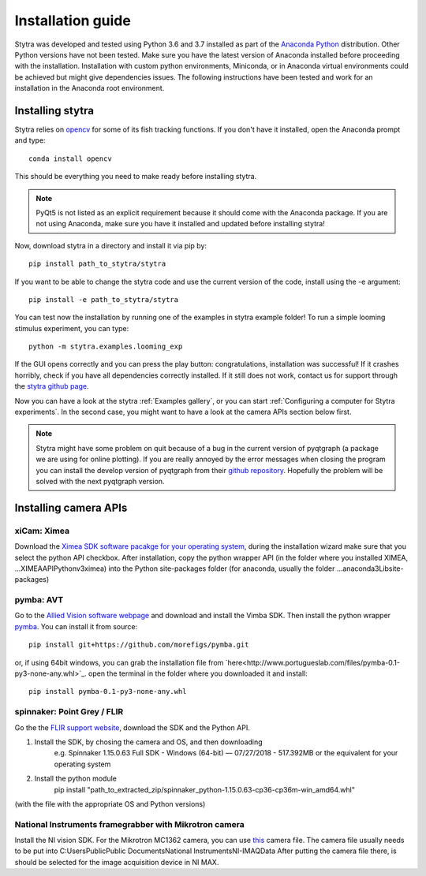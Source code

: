 Installation guide
==================

Stytra was developed and tested using Python 3.6 and 3.7 installed as part of the
`Anaconda Python <https://www.anaconda.com/download/>`_ distribution. Other Python versions have not been tested.
Make sure you have the latest version of Anaconda installed before proceeding
with the installation. Installation with custom python environments,
Miniconda, or in Anaconda virtual environments could be achieved but might
give dependencies issues. The following instructions have been tested and
work for an installation in the Anaconda root environment.


Installing stytra
-----------------

Stytra relies on `opencv <https://docs.opencv.org/3
.0-beta/doc/py_tutorials/py_tutorials.html>`_ for some of its fish tracking
functions. If you don't have it installed, open the Anaconda prompt and type::

    conda install opencv

This should be everything you need to make ready before installing stytra.

.. note::
    PyQt5 is not listed as an explicit requirement because it should
    come with
    the Anaconda package. If you are not using Anaconda, make sure you have it
    installed and updated before installing stytra!

Now, download stytra in a directory and install it via pip by::

    pip install path_to_stytra/stytra

If you want to be able to change the stytra code and use the current version of the
code, install using the -e argument::


    pip install -e path_to_stytra/stytra


You can test now the installation by running one of the examples in stytra
example folder! To run a simple looming stimulus experiment, you can
type::

    python -m stytra.examples.looming_exp

If the GUI opens correctly and you can press the play button:
congratulations, installation was successful! If it crashes horribly, check
if you have all dependencies correctly installed. If it still does not work,
contact us for support through the `stytra github page <https://github
.com/portugueslab/stytra>`_.

Now you can have a look at the stytra :ref:`Examples gallery`, or you can start
:ref:`Configuring a computer for Stytra experiments`.
In the second case, you might want to have a look at the camera APIs section below first.

.. note::
    Stytra might have some problem on quit because of a bug in the current
    version of pyqtgraph (a package we are using for online plotting). If you are really annoyed by the error messages
    when closing the program you can install the develop version of pyqtgraph
    from their `github repository <https://github.com/pyqtgraph/pyqtgraph>`_.
    Hopefully the problem will be solved with the next pyqtgraph version.


Installing camera APIs
----------------------
xiCam: Ximea
............

Download the `Ximea SDK software pacakge for your operating system <https://www.ximea.com/support/wiki/apis/APIs>`_,
during the installation wizard make sure that you select the python API checkbox.
After installation, copy the python wrapper API (in the folder where you installed XIMEA, ...\XIMEA\API\Python\v3\ximea) into
the Python site-packages folder (for anaconda, usually the folder ...\anaconda3\Lib\site-packages)


pymba: AVT
............

Go to the `Allied Vision software webpage <https://www.alliedvision.com/en/products/software.html>`_
and download and install the Vimba SDK. Then install the python wrapper
`pymba <https://github.com/morefigs/pymba>`_. You can install it from source::

    pip install git+https://github.com/morefigs/pymba.git

or, if using 64bit windows, you can grab the installation file from `here<http://www.portugueslab.com/files/pymba-0.1-py3-none-any.whl>`_.
open the terminal in the folder where you downloaded it and install::

    pip install pymba-0.1-py3-none-any.whl


spinnaker: Point Grey / FLIR
............................

Go the the `FLIR support website <https://eu.ptgrey.com/support/downloads?countryid=2147483647>`_, download the SDK and the Python API.

1. Install the SDK, by chosing the camera and OS, and then downloading
    e.g. Spinnaker 1.15.0.63 Full SDK - Windows (64-bit) — 07/27/2018 - 517.392MB
    or the equivalent for your operating system

2. Install the python module
    pip install "path_to_extracted_zip/spinnaker_python-1.15.0.63-cp36-cp36m-win_amd64.whl"

(with the file with the appropriate OS and Python versions)


National Instruments framegrabber with Mikrotron camera
.......................................................

Install the NI vision SDK. For the Mikrotron MC1362 camera, you can use `this <http://www.portugueslab.com/files/MikrotronMC1362.icd>`_
camera file. The camera file usually needs to be put into C:\Users\Public\Public Documents\National Instruments\NI-IMAQ\Data
After putting the camera file there, is should be selected for the image acquisition device in NI MAX.